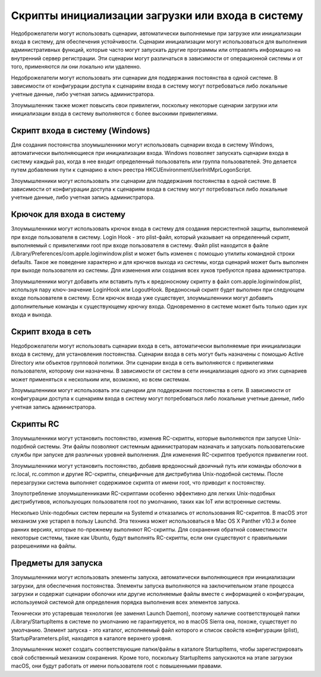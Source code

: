 Скрипты инициализации загрузки или входа в систему
===============================================================

Недоброжелатели могут использовать сценарии, автоматически выполняемые при загрузке или инициализации входа в систему, для обеспечения устойчивости. Сценарии инициализации могут использоваться для выполнения административных функций, которые часто могут запускать другие программы или отправлять информацию на внутренний сервер регистрации. Эти сценарии могут различаться в зависимости от операционной системы и от того, применяются ли они локально или удаленно.

Недоброжелатели могут использовать эти сценарии для поддержания постоянства в одной системе. В зависимости от конфигурации доступа к сценариям входа в систему могут потребоваться либо локальные учетные данные, либо учетная запись администратора.

Злоумышленник также может повысить свои привилегии, поскольку некоторые сценарии загрузки или инициализации входа в систему выполняются с более высокими привилегиями.






Скрипт входа в систему (Windows)
-------------------------------------------------


Для создания постоянства злоумышленники могут использовать сценарии входа в систему Windows, автоматически выполняющиеся при инициализации входа. Windows позволяет запускать сценарии входа в систему каждый раз, когда в нее входит определенный пользователь или группа пользователей. Это делается путем добавления пути к сценарию в ключ реестра HKCU\Environment\UserInitMprLogonScript.

Злоумышленники могут использовать эти сценарии для поддержания постоянства в одной системе. В зависимости от конфигурации доступа к сценариям входа в систему могут потребоваться либо локальные учетные данные, либо учетная запись администратора.




Крючок для входа в систему
-------------------------------------------------


Злоумышленники могут использовать крючок входа в систему для создания персистентной защиты, выполняемой при входе пользователя в систему. Login Hook - это plist-файл, который указывает на определенный скрипт, выполняемый с привилегиями root при входе пользователя в систему. Файл plist находится в файле /Library/Preferences/com.apple.loginwindow.plist и может быть изменен с помощью утилиты командной строки defaults. Такое же поведение характерно и для крючков выхода из системы, когда сценарий может быть выполнен при выходе пользователя из системы. Для изменения или создания всех хуков требуются права администратора.

Злоумышленники могут добавить или вставить путь к вредоносному скрипту в файл com.apple.loginwindow.plist, используя пару ключ-значение LoginHook или LogoutHook. Вредоносный скрипт будет выполнен при следующем входе пользователя в систему. Если крючок входа уже существует, злоумышленники могут добавить дополнительные команды к существующему крючку входа. Одновременно в системе может быть только один хук входа и выхода.




Скрипт входа в сеть
-------------------------------------------------


Недоброжелатели могут использовать сценарии входа в сеть, автоматически выполняемые при инициализации входа в систему, для установления постоянства. Сценарии входа в сеть могут быть назначены с помощью Active Directory или объектов групповой политики. Эти сценарии входа в сеть выполняются с привилегиями пользователя, которому они назначены. В зависимости от систем в сети инициализация одного из этих сценариев может применяться к нескольким или, возможно, ко всем системам.

Злоумышленники могут использовать эти сценарии для поддержания постоянства в сети. В зависимости от конфигурации доступа к сценариям входа в систему могут потребоваться либо локальные учетные данные, либо учетная запись администратора.




Скрипты RC
-------------------------------------------------


Злоумышленники могут установить постоянство, изменив RC-скрипты, которые выполняются при запуске Unix-подобной системы. Эти файлы позволяют системным администраторам назначать и запускать пользовательские службы при запуске для различных уровней выполнения. Для изменения RC-скриптов требуются привилегии root.

Злоумышленники могут установить постоянство, добавив вредоносный двоичный путь или команды оболочки в rc.local, rc.common и другие RC-скрипты, специфичные для дистрибутива Unix-подобной системы. После перезагрузки система выполняет содержимое скрипта от имени root, что приводит к постоянству.

Злоупотребление злоумышленниками RC-скриптами особенно эффективно для легких Unix-подобных дистрибутивов, использующих пользователя root по умолчанию, таких как IoT или встроенные системы.

Несколько Unix-подобных систем перешли на Systemd и отказались от использования RC-скриптов. В macOS этот механизм уже устарел в пользу Launchd.  Эта техника может использоваться в Mac OS X Panther v10.3 и более ранних версиях, которые по-прежнему выполняют RC-скрипты. Для сохранения обратной совместимости некоторые системы, такие как Ubuntu, будут выполнять RC-скрипты, если они существуют с правильными разрешениями на файлы.




Предметы для запуска
-------------------------------------------------


Злоумышленники могут использовать элементы запуска, автоматически выполняющиеся при инициализации загрузки, для обеспечения постоянства. Элементы запуска выполняются на заключительном этапе процесса загрузки и содержат сценарии оболочки или другие исполняемые файлы вместе с информацией о конфигурации, используемой системой для определения порядка выполнения всех элементов запуска.

Технически это устаревшая технология (ее заменил Launch Daemon), поэтому наличие соответствующей папки /Library/StartupItems в системе по умолчанию не гарантируется, но в macOS Sierra она, похоже, существует по умолчанию. Элемент запуска - это каталог, исполняемый файл которого и список свойств конфигурации (plist), StartupParameters.plist, находятся в каталоге верхнего уровня.

Злоумышленник может создать соответствующие папки/файлы в каталоге StartupItems, чтобы зарегистрировать свой собственный механизм сохранения. Кроме того, поскольку StartupItems запускаются на этапе загрузки macOS, они будут работать от имени пользователя root с повышенными правами.